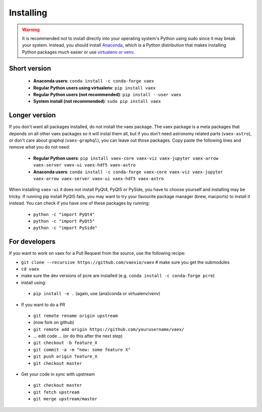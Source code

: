 .. _installing:

Installing
==========

.. .. note::

..     For the impatient:

..     - If you want a standalone Python environment with vaex installed that does not interfere with you system Python, execute ``curl http://vaex.astro.rug.nl/install_conda.sh | bash -`` on your terminal.
..     - To remove, execute ``rm -rf ~/miniconda-vaex ~/.condarc ~/.conda ~/.continuum``


.. warning::

    It is recommended not to install directly into your operating system's Python using sudo since it may break your system. Instead, you should install `Anaconda <https://www.anaconda.com/download/>`_, which is a Python distribution that makes installing Python packages much easier or use `virtualenv or venv <https://stackoverflow.com/questions/41972261/what-is-a-virtualenv-and-why-should-i-use-one>`_.


Short version
^^^^^^^^^^^^^

 * **Anaconda users**: ``conda install -c conda-forge vaex``
 * **Regular Python users using virtualenv**: ``pip install vaex``
 * **Regular Python users (not recommended)**:  ``pip install --user vaex`` 
 * **System install (not recommended)**: ``sudo pip install vaex`` 


Longer version
^^^^^^^^^^^^^^

If you don't want all packages installed, do not install the vaex package. The vaex package is a meta packages that depends on all other vaex packages so it will instal them all, but if you don't need astronomy related parts (``vaex-astro``), or don't care about graphql (``vaex-graphql``), you can leave out those packages. Copy paste the following lines and remove what you do not need:

 * **Regular Python users**: ``pip install vaex-core vaex-viz vaex-jupyter vaex-arrow vaex-server vaex-ui vaex-hdf5 vaex-astro``
 * **Anaconda users**: ``conda install -c conda-forge vaex-core vaex-viz vaex-jupyter vaex-arrow vaex-server vaex-ui vaex-hdf5 vaex-astro``

When installing ``vaex-ui`` it does not install PyQt4, PyQt5 or PySide, you have to choose yourself and installing may be tricky. If running pip install PyQt5 fails, you may want to try your favourite package manager (brew, macports) to install it instead. You can check if you have one of these packages by running:

 * ``python -c "import PyQt4"``
 * ``python -c "import PyQt5"``
 * ``python -c "import PySide"``

For developers
^^^^^^^^^^^^^^

If you want to work on vaex for a Pull Request from the source, use the following recipe:

* ``git clone --recursive https://github.com/vaexio/vaex``  # make sure you get the submodules
* ``cd vaex``
* make sure the dev versions of pcre are installed (e.g. ``conda install -c conda-forge pcre``)
* install using:

 * ``pip install -e .``  (again, use (ana)conda or virtualenv/venv)

* If you want to do a PR

 * ``git remote rename origin upstream``
 * (now fork on github)
 * ``git remote add origin https://github.com/yourusername/vaex/``
 * ... edit code ... (or do this after the next step)
 * ``git checkout -b feature_X``
 * ``git commit -a -m "new: some feature X"``
 * ``git push origin feature_X``
 * ``git checkout master``

* Get your code in sync with upstream

 * ``git checkout master``
 * ``git fetch upstream``
 * ``git merge upstream/master``


